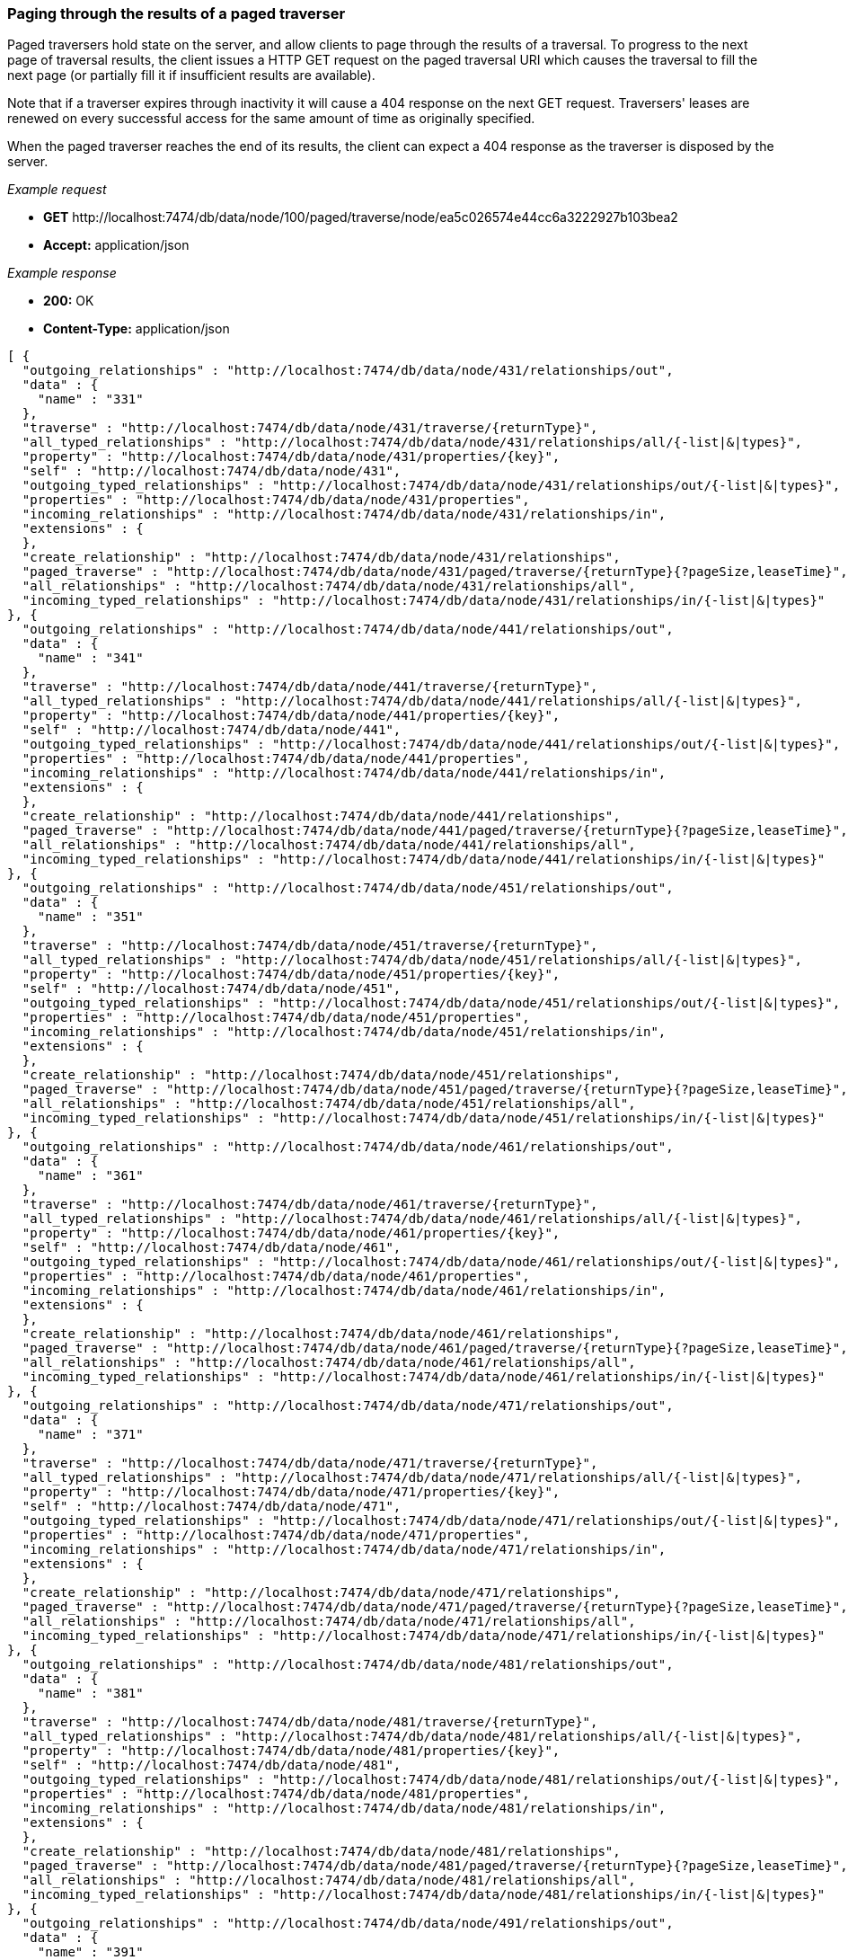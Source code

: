 [[rest-api-paging-through-the-results-of-a-paged-traverser]]
=== Paging through the results of a paged traverser ===

Paged traversers hold
state on the server, and allow clients to page through the results of a
traversal. To progress to the next page of traversal results, the client
issues a HTTP GET request on the paged traversal URI which causes the
traversal to fill the next page (or partially fill it if insufficient
results are available).

Note that if a traverser expires through inactivity it will cause a 404
response on the next +GET+ request. Traversers' leases are renewed on
every successful access for the same amount of time as originally
specified.

When the paged traverser reaches the end of its results, the client can
expect a 404 response as the traverser is disposed by the server.


_Example request_

* *+GET+*  +http://localhost:7474/db/data/node/100/paged/traverse/node/ea5c026574e44cc6a3222927b103bea2+
* *+Accept:+* +application/json+

_Example response_

* *+200:+* +OK+
* *+Content-Type:+* +application/json+
[source,javascript]
----
[ {
  "outgoing_relationships" : "http://localhost:7474/db/data/node/431/relationships/out",
  "data" : {
    "name" : "331"
  },
  "traverse" : "http://localhost:7474/db/data/node/431/traverse/{returnType}",
  "all_typed_relationships" : "http://localhost:7474/db/data/node/431/relationships/all/{-list|&|types}",
  "property" : "http://localhost:7474/db/data/node/431/properties/{key}",
  "self" : "http://localhost:7474/db/data/node/431",
  "outgoing_typed_relationships" : "http://localhost:7474/db/data/node/431/relationships/out/{-list|&|types}",
  "properties" : "http://localhost:7474/db/data/node/431/properties",
  "incoming_relationships" : "http://localhost:7474/db/data/node/431/relationships/in",
  "extensions" : {
  },
  "create_relationship" : "http://localhost:7474/db/data/node/431/relationships",
  "paged_traverse" : "http://localhost:7474/db/data/node/431/paged/traverse/{returnType}{?pageSize,leaseTime}",
  "all_relationships" : "http://localhost:7474/db/data/node/431/relationships/all",
  "incoming_typed_relationships" : "http://localhost:7474/db/data/node/431/relationships/in/{-list|&|types}"
}, {
  "outgoing_relationships" : "http://localhost:7474/db/data/node/441/relationships/out",
  "data" : {
    "name" : "341"
  },
  "traverse" : "http://localhost:7474/db/data/node/441/traverse/{returnType}",
  "all_typed_relationships" : "http://localhost:7474/db/data/node/441/relationships/all/{-list|&|types}",
  "property" : "http://localhost:7474/db/data/node/441/properties/{key}",
  "self" : "http://localhost:7474/db/data/node/441",
  "outgoing_typed_relationships" : "http://localhost:7474/db/data/node/441/relationships/out/{-list|&|types}",
  "properties" : "http://localhost:7474/db/data/node/441/properties",
  "incoming_relationships" : "http://localhost:7474/db/data/node/441/relationships/in",
  "extensions" : {
  },
  "create_relationship" : "http://localhost:7474/db/data/node/441/relationships",
  "paged_traverse" : "http://localhost:7474/db/data/node/441/paged/traverse/{returnType}{?pageSize,leaseTime}",
  "all_relationships" : "http://localhost:7474/db/data/node/441/relationships/all",
  "incoming_typed_relationships" : "http://localhost:7474/db/data/node/441/relationships/in/{-list|&|types}"
}, {
  "outgoing_relationships" : "http://localhost:7474/db/data/node/451/relationships/out",
  "data" : {
    "name" : "351"
  },
  "traverse" : "http://localhost:7474/db/data/node/451/traverse/{returnType}",
  "all_typed_relationships" : "http://localhost:7474/db/data/node/451/relationships/all/{-list|&|types}",
  "property" : "http://localhost:7474/db/data/node/451/properties/{key}",
  "self" : "http://localhost:7474/db/data/node/451",
  "outgoing_typed_relationships" : "http://localhost:7474/db/data/node/451/relationships/out/{-list|&|types}",
  "properties" : "http://localhost:7474/db/data/node/451/properties",
  "incoming_relationships" : "http://localhost:7474/db/data/node/451/relationships/in",
  "extensions" : {
  },
  "create_relationship" : "http://localhost:7474/db/data/node/451/relationships",
  "paged_traverse" : "http://localhost:7474/db/data/node/451/paged/traverse/{returnType}{?pageSize,leaseTime}",
  "all_relationships" : "http://localhost:7474/db/data/node/451/relationships/all",
  "incoming_typed_relationships" : "http://localhost:7474/db/data/node/451/relationships/in/{-list|&|types}"
}, {
  "outgoing_relationships" : "http://localhost:7474/db/data/node/461/relationships/out",
  "data" : {
    "name" : "361"
  },
  "traverse" : "http://localhost:7474/db/data/node/461/traverse/{returnType}",
  "all_typed_relationships" : "http://localhost:7474/db/data/node/461/relationships/all/{-list|&|types}",
  "property" : "http://localhost:7474/db/data/node/461/properties/{key}",
  "self" : "http://localhost:7474/db/data/node/461",
  "outgoing_typed_relationships" : "http://localhost:7474/db/data/node/461/relationships/out/{-list|&|types}",
  "properties" : "http://localhost:7474/db/data/node/461/properties",
  "incoming_relationships" : "http://localhost:7474/db/data/node/461/relationships/in",
  "extensions" : {
  },
  "create_relationship" : "http://localhost:7474/db/data/node/461/relationships",
  "paged_traverse" : "http://localhost:7474/db/data/node/461/paged/traverse/{returnType}{?pageSize,leaseTime}",
  "all_relationships" : "http://localhost:7474/db/data/node/461/relationships/all",
  "incoming_typed_relationships" : "http://localhost:7474/db/data/node/461/relationships/in/{-list|&|types}"
}, {
  "outgoing_relationships" : "http://localhost:7474/db/data/node/471/relationships/out",
  "data" : {
    "name" : "371"
  },
  "traverse" : "http://localhost:7474/db/data/node/471/traverse/{returnType}",
  "all_typed_relationships" : "http://localhost:7474/db/data/node/471/relationships/all/{-list|&|types}",
  "property" : "http://localhost:7474/db/data/node/471/properties/{key}",
  "self" : "http://localhost:7474/db/data/node/471",
  "outgoing_typed_relationships" : "http://localhost:7474/db/data/node/471/relationships/out/{-list|&|types}",
  "properties" : "http://localhost:7474/db/data/node/471/properties",
  "incoming_relationships" : "http://localhost:7474/db/data/node/471/relationships/in",
  "extensions" : {
  },
  "create_relationship" : "http://localhost:7474/db/data/node/471/relationships",
  "paged_traverse" : "http://localhost:7474/db/data/node/471/paged/traverse/{returnType}{?pageSize,leaseTime}",
  "all_relationships" : "http://localhost:7474/db/data/node/471/relationships/all",
  "incoming_typed_relationships" : "http://localhost:7474/db/data/node/471/relationships/in/{-list|&|types}"
}, {
  "outgoing_relationships" : "http://localhost:7474/db/data/node/481/relationships/out",
  "data" : {
    "name" : "381"
  },
  "traverse" : "http://localhost:7474/db/data/node/481/traverse/{returnType}",
  "all_typed_relationships" : "http://localhost:7474/db/data/node/481/relationships/all/{-list|&|types}",
  "property" : "http://localhost:7474/db/data/node/481/properties/{key}",
  "self" : "http://localhost:7474/db/data/node/481",
  "outgoing_typed_relationships" : "http://localhost:7474/db/data/node/481/relationships/out/{-list|&|types}",
  "properties" : "http://localhost:7474/db/data/node/481/properties",
  "incoming_relationships" : "http://localhost:7474/db/data/node/481/relationships/in",
  "extensions" : {
  },
  "create_relationship" : "http://localhost:7474/db/data/node/481/relationships",
  "paged_traverse" : "http://localhost:7474/db/data/node/481/paged/traverse/{returnType}{?pageSize,leaseTime}",
  "all_relationships" : "http://localhost:7474/db/data/node/481/relationships/all",
  "incoming_typed_relationships" : "http://localhost:7474/db/data/node/481/relationships/in/{-list|&|types}"
}, {
  "outgoing_relationships" : "http://localhost:7474/db/data/node/491/relationships/out",
  "data" : {
    "name" : "391"
  },
  "traverse" : "http://localhost:7474/db/data/node/491/traverse/{returnType}",
  "all_typed_relationships" : "http://localhost:7474/db/data/node/491/relationships/all/{-list|&|types}",
  "property" : "http://localhost:7474/db/data/node/491/properties/{key}",
  "self" : "http://localhost:7474/db/data/node/491",
  "outgoing_typed_relationships" : "http://localhost:7474/db/data/node/491/relationships/out/{-list|&|types}",
  "properties" : "http://localhost:7474/db/data/node/491/properties",
  "incoming_relationships" : "http://localhost:7474/db/data/node/491/relationships/in",
  "extensions" : {
  },
  "create_relationship" : "http://localhost:7474/db/data/node/491/relationships",
  "paged_traverse" : "http://localhost:7474/db/data/node/491/paged/traverse/{returnType}{?pageSize,leaseTime}",
  "all_relationships" : "http://localhost:7474/db/data/node/491/relationships/all",
  "incoming_typed_relationships" : "http://localhost:7474/db/data/node/491/relationships/in/{-list|&|types}"
}, {
  "outgoing_relationships" : "http://localhost:7474/db/data/node/501/relationships/out",
  "data" : {
    "name" : "401"
  },
  "traverse" : "http://localhost:7474/db/data/node/501/traverse/{returnType}",
  "all_typed_relationships" : "http://localhost:7474/db/data/node/501/relationships/all/{-list|&|types}",
  "property" : "http://localhost:7474/db/data/node/501/properties/{key}",
  "self" : "http://localhost:7474/db/data/node/501",
  "outgoing_typed_relationships" : "http://localhost:7474/db/data/node/501/relationships/out/{-list|&|types}",
  "properties" : "http://localhost:7474/db/data/node/501/properties",
  "incoming_relationships" : "http://localhost:7474/db/data/node/501/relationships/in",
  "extensions" : {
  },
  "create_relationship" : "http://localhost:7474/db/data/node/501/relationships",
  "paged_traverse" : "http://localhost:7474/db/data/node/501/paged/traverse/{returnType}{?pageSize,leaseTime}",
  "all_relationships" : "http://localhost:7474/db/data/node/501/relationships/all",
  "incoming_typed_relationships" : "http://localhost:7474/db/data/node/501/relationships/in/{-list|&|types}"
}, {
  "outgoing_relationships" : "http://localhost:7474/db/data/node/510/relationships/out",
  "data" : {
    "name" : "410"
  },
  "traverse" : "http://localhost:7474/db/data/node/510/traverse/{returnType}",
  "all_typed_relationships" : "http://localhost:7474/db/data/node/510/relationships/all/{-list|&|types}",
  "property" : "http://localhost:7474/db/data/node/510/properties/{key}",
  "self" : "http://localhost:7474/db/data/node/510",
  "outgoing_typed_relationships" : "http://localhost:7474/db/data/node/510/relationships/out/{-list|&|types}",
  "properties" : "http://localhost:7474/db/data/node/510/properties",
  "incoming_relationships" : "http://localhost:7474/db/data/node/510/relationships/in",
  "extensions" : {
  },
  "create_relationship" : "http://localhost:7474/db/data/node/510/relationships",
  "paged_traverse" : "http://localhost:7474/db/data/node/510/paged/traverse/{returnType}{?pageSize,leaseTime}",
  "all_relationships" : "http://localhost:7474/db/data/node/510/relationships/all",
  "incoming_typed_relationships" : "http://localhost:7474/db/data/node/510/relationships/in/{-list|&|types}"
}, {
  "outgoing_relationships" : "http://localhost:7474/db/data/node/511/relationships/out",
  "data" : {
    "name" : "411"
  },
  "traverse" : "http://localhost:7474/db/data/node/511/traverse/{returnType}",
  "all_typed_relationships" : "http://localhost:7474/db/data/node/511/relationships/all/{-list|&|types}",
  "property" : "http://localhost:7474/db/data/node/511/properties/{key}",
  "self" : "http://localhost:7474/db/data/node/511",
  "outgoing_typed_relationships" : "http://localhost:7474/db/data/node/511/relationships/out/{-list|&|types}",
  "properties" : "http://localhost:7474/db/data/node/511/properties",
  "incoming_relationships" : "http://localhost:7474/db/data/node/511/relationships/in",
  "extensions" : {
  },
  "create_relationship" : "http://localhost:7474/db/data/node/511/relationships",
  "paged_traverse" : "http://localhost:7474/db/data/node/511/paged/traverse/{returnType}{?pageSize,leaseTime}",
  "all_relationships" : "http://localhost:7474/db/data/node/511/relationships/all",
  "incoming_typed_relationships" : "http://localhost:7474/db/data/node/511/relationships/in/{-list|&|types}"
}, {
  "outgoing_relationships" : "http://localhost:7474/db/data/node/512/relationships/out",
  "data" : {
    "name" : "412"
  },
  "traverse" : "http://localhost:7474/db/data/node/512/traverse/{returnType}",
  "all_typed_relationships" : "http://localhost:7474/db/data/node/512/relationships/all/{-list|&|types}",
  "property" : "http://localhost:7474/db/data/node/512/properties/{key}",
  "self" : "http://localhost:7474/db/data/node/512",
  "outgoing_typed_relationships" : "http://localhost:7474/db/data/node/512/relationships/out/{-list|&|types}",
  "properties" : "http://localhost:7474/db/data/node/512/properties",
  "incoming_relationships" : "http://localhost:7474/db/data/node/512/relationships/in",
  "extensions" : {
  },
  "create_relationship" : "http://localhost:7474/db/data/node/512/relationships",
  "paged_traverse" : "http://localhost:7474/db/data/node/512/paged/traverse/{returnType}{?pageSize,leaseTime}",
  "all_relationships" : "http://localhost:7474/db/data/node/512/relationships/all",
  "incoming_typed_relationships" : "http://localhost:7474/db/data/node/512/relationships/in/{-list|&|types}"
}, {
  "outgoing_relationships" : "http://localhost:7474/db/data/node/513/relationships/out",
  "data" : {
    "name" : "413"
  },
  "traverse" : "http://localhost:7474/db/data/node/513/traverse/{returnType}",
  "all_typed_relationships" : "http://localhost:7474/db/data/node/513/relationships/all/{-list|&|types}",
  "property" : "http://localhost:7474/db/data/node/513/properties/{key}",
  "self" : "http://localhost:7474/db/data/node/513",
  "outgoing_typed_relationships" : "http://localhost:7474/db/data/node/513/relationships/out/{-list|&|types}",
  "properties" : "http://localhost:7474/db/data/node/513/properties",
  "incoming_relationships" : "http://localhost:7474/db/data/node/513/relationships/in",
  "extensions" : {
  },
  "create_relationship" : "http://localhost:7474/db/data/node/513/relationships",
  "paged_traverse" : "http://localhost:7474/db/data/node/513/paged/traverse/{returnType}{?pageSize,leaseTime}",
  "all_relationships" : "http://localhost:7474/db/data/node/513/relationships/all",
  "incoming_typed_relationships" : "http://localhost:7474/db/data/node/513/relationships/in/{-list|&|types}"
}, {
  "outgoing_relationships" : "http://localhost:7474/db/data/node/514/relationships/out",
  "data" : {
    "name" : "414"
  },
  "traverse" : "http://localhost:7474/db/data/node/514/traverse/{returnType}",
  "all_typed_relationships" : "http://localhost:7474/db/data/node/514/relationships/all/{-list|&|types}",
  "property" : "http://localhost:7474/db/data/node/514/properties/{key}",
  "self" : "http://localhost:7474/db/data/node/514",
  "outgoing_typed_relationships" : "http://localhost:7474/db/data/node/514/relationships/out/{-list|&|types}",
  "properties" : "http://localhost:7474/db/data/node/514/properties",
  "incoming_relationships" : "http://localhost:7474/db/data/node/514/relationships/in",
  "extensions" : {
  },
  "create_relationship" : "http://localhost:7474/db/data/node/514/relationships",
  "paged_traverse" : "http://localhost:7474/db/data/node/514/paged/traverse/{returnType}{?pageSize,leaseTime}",
  "all_relationships" : "http://localhost:7474/db/data/node/514/relationships/all",
  "incoming_typed_relationships" : "http://localhost:7474/db/data/node/514/relationships/in/{-list|&|types}"
}, {
  "outgoing_relationships" : "http://localhost:7474/db/data/node/515/relationships/out",
  "data" : {
    "name" : "415"
  },
  "traverse" : "http://localhost:7474/db/data/node/515/traverse/{returnType}",
  "all_typed_relationships" : "http://localhost:7474/db/data/node/515/relationships/all/{-list|&|types}",
  "property" : "http://localhost:7474/db/data/node/515/properties/{key}",
  "self" : "http://localhost:7474/db/data/node/515",
  "outgoing_typed_relationships" : "http://localhost:7474/db/data/node/515/relationships/out/{-list|&|types}",
  "properties" : "http://localhost:7474/db/data/node/515/properties",
  "incoming_relationships" : "http://localhost:7474/db/data/node/515/relationships/in",
  "extensions" : {
  },
  "create_relationship" : "http://localhost:7474/db/data/node/515/relationships",
  "paged_traverse" : "http://localhost:7474/db/data/node/515/paged/traverse/{returnType}{?pageSize,leaseTime}",
  "all_relationships" : "http://localhost:7474/db/data/node/515/relationships/all",
  "incoming_typed_relationships" : "http://localhost:7474/db/data/node/515/relationships/in/{-list|&|types}"
}, {
  "outgoing_relationships" : "http://localhost:7474/db/data/node/516/relationships/out",
  "data" : {
    "name" : "416"
  },
  "traverse" : "http://localhost:7474/db/data/node/516/traverse/{returnType}",
  "all_typed_relationships" : "http://localhost:7474/db/data/node/516/relationships/all/{-list|&|types}",
  "property" : "http://localhost:7474/db/data/node/516/properties/{key}",
  "self" : "http://localhost:7474/db/data/node/516",
  "outgoing_typed_relationships" : "http://localhost:7474/db/data/node/516/relationships/out/{-list|&|types}",
  "properties" : "http://localhost:7474/db/data/node/516/properties",
  "incoming_relationships" : "http://localhost:7474/db/data/node/516/relationships/in",
  "extensions" : {
  },
  "create_relationship" : "http://localhost:7474/db/data/node/516/relationships",
  "paged_traverse" : "http://localhost:7474/db/data/node/516/paged/traverse/{returnType}{?pageSize,leaseTime}",
  "all_relationships" : "http://localhost:7474/db/data/node/516/relationships/all",
  "incoming_typed_relationships" : "http://localhost:7474/db/data/node/516/relationships/in/{-list|&|types}"
}, {
  "outgoing_relationships" : "http://localhost:7474/db/data/node/517/relationships/out",
  "data" : {
    "name" : "417"
  },
  "traverse" : "http://localhost:7474/db/data/node/517/traverse/{returnType}",
  "all_typed_relationships" : "http://localhost:7474/db/data/node/517/relationships/all/{-list|&|types}",
  "property" : "http://localhost:7474/db/data/node/517/properties/{key}",
  "self" : "http://localhost:7474/db/data/node/517",
  "outgoing_typed_relationships" : "http://localhost:7474/db/data/node/517/relationships/out/{-list|&|types}",
  "properties" : "http://localhost:7474/db/data/node/517/properties",
  "incoming_relationships" : "http://localhost:7474/db/data/node/517/relationships/in",
  "extensions" : {
  },
  "create_relationship" : "http://localhost:7474/db/data/node/517/relationships",
  "paged_traverse" : "http://localhost:7474/db/data/node/517/paged/traverse/{returnType}{?pageSize,leaseTime}",
  "all_relationships" : "http://localhost:7474/db/data/node/517/relationships/all",
  "incoming_typed_relationships" : "http://localhost:7474/db/data/node/517/relationships/in/{-list|&|types}"
}, {
  "outgoing_relationships" : "http://localhost:7474/db/data/node/518/relationships/out",
  "data" : {
    "name" : "418"
  },
  "traverse" : "http://localhost:7474/db/data/node/518/traverse/{returnType}",
  "all_typed_relationships" : "http://localhost:7474/db/data/node/518/relationships/all/{-list|&|types}",
  "property" : "http://localhost:7474/db/data/node/518/properties/{key}",
  "self" : "http://localhost:7474/db/data/node/518",
  "outgoing_typed_relationships" : "http://localhost:7474/db/data/node/518/relationships/out/{-list|&|types}",
  "properties" : "http://localhost:7474/db/data/node/518/properties",
  "incoming_relationships" : "http://localhost:7474/db/data/node/518/relationships/in",
  "extensions" : {
  },
  "create_relationship" : "http://localhost:7474/db/data/node/518/relationships",
  "paged_traverse" : "http://localhost:7474/db/data/node/518/paged/traverse/{returnType}{?pageSize,leaseTime}",
  "all_relationships" : "http://localhost:7474/db/data/node/518/relationships/all",
  "incoming_typed_relationships" : "http://localhost:7474/db/data/node/518/relationships/in/{-list|&|types}"
}, {
  "outgoing_relationships" : "http://localhost:7474/db/data/node/519/relationships/out",
  "data" : {
    "name" : "419"
  },
  "traverse" : "http://localhost:7474/db/data/node/519/traverse/{returnType}",
  "all_typed_relationships" : "http://localhost:7474/db/data/node/519/relationships/all/{-list|&|types}",
  "property" : "http://localhost:7474/db/data/node/519/properties/{key}",
  "self" : "http://localhost:7474/db/data/node/519",
  "outgoing_typed_relationships" : "http://localhost:7474/db/data/node/519/relationships/out/{-list|&|types}",
  "properties" : "http://localhost:7474/db/data/node/519/properties",
  "incoming_relationships" : "http://localhost:7474/db/data/node/519/relationships/in",
  "extensions" : {
  },
  "create_relationship" : "http://localhost:7474/db/data/node/519/relationships",
  "paged_traverse" : "http://localhost:7474/db/data/node/519/paged/traverse/{returnType}{?pageSize,leaseTime}",
  "all_relationships" : "http://localhost:7474/db/data/node/519/relationships/all",
  "incoming_typed_relationships" : "http://localhost:7474/db/data/node/519/relationships/in/{-list|&|types}"
}, {
  "outgoing_relationships" : "http://localhost:7474/db/data/node/521/relationships/out",
  "data" : {
    "name" : "421"
  },
  "traverse" : "http://localhost:7474/db/data/node/521/traverse/{returnType}",
  "all_typed_relationships" : "http://localhost:7474/db/data/node/521/relationships/all/{-list|&|types}",
  "property" : "http://localhost:7474/db/data/node/521/properties/{key}",
  "self" : "http://localhost:7474/db/data/node/521",
  "outgoing_typed_relationships" : "http://localhost:7474/db/data/node/521/relationships/out/{-list|&|types}",
  "properties" : "http://localhost:7474/db/data/node/521/properties",
  "incoming_relationships" : "http://localhost:7474/db/data/node/521/relationships/in",
  "extensions" : {
  },
  "create_relationship" : "http://localhost:7474/db/data/node/521/relationships",
  "paged_traverse" : "http://localhost:7474/db/data/node/521/paged/traverse/{returnType}{?pageSize,leaseTime}",
  "all_relationships" : "http://localhost:7474/db/data/node/521/relationships/all",
  "incoming_typed_relationships" : "http://localhost:7474/db/data/node/521/relationships/in/{-list|&|types}"
}, {
  "outgoing_relationships" : "http://localhost:7474/db/data/node/531/relationships/out",
  "data" : {
    "name" : "431"
  },
  "traverse" : "http://localhost:7474/db/data/node/531/traverse/{returnType}",
  "all_typed_relationships" : "http://localhost:7474/db/data/node/531/relationships/all/{-list|&|types}",
  "property" : "http://localhost:7474/db/data/node/531/properties/{key}",
  "self" : "http://localhost:7474/db/data/node/531",
  "outgoing_typed_relationships" : "http://localhost:7474/db/data/node/531/relationships/out/{-list|&|types}",
  "properties" : "http://localhost:7474/db/data/node/531/properties",
  "incoming_relationships" : "http://localhost:7474/db/data/node/531/relationships/in",
  "extensions" : {
  },
  "create_relationship" : "http://localhost:7474/db/data/node/531/relationships",
  "paged_traverse" : "http://localhost:7474/db/data/node/531/paged/traverse/{returnType}{?pageSize,leaseTime}",
  "all_relationships" : "http://localhost:7474/db/data/node/531/relationships/all",
  "incoming_typed_relationships" : "http://localhost:7474/db/data/node/531/relationships/in/{-list|&|types}"
}, {
  "outgoing_relationships" : "http://localhost:7474/db/data/node/541/relationships/out",
  "data" : {
    "name" : "441"
  },
  "traverse" : "http://localhost:7474/db/data/node/541/traverse/{returnType}",
  "all_typed_relationships" : "http://localhost:7474/db/data/node/541/relationships/all/{-list|&|types}",
  "property" : "http://localhost:7474/db/data/node/541/properties/{key}",
  "self" : "http://localhost:7474/db/data/node/541",
  "outgoing_typed_relationships" : "http://localhost:7474/db/data/node/541/relationships/out/{-list|&|types}",
  "properties" : "http://localhost:7474/db/data/node/541/properties",
  "incoming_relationships" : "http://localhost:7474/db/data/node/541/relationships/in",
  "extensions" : {
  },
  "create_relationship" : "http://localhost:7474/db/data/node/541/relationships",
  "paged_traverse" : "http://localhost:7474/db/data/node/541/paged/traverse/{returnType}{?pageSize,leaseTime}",
  "all_relationships" : "http://localhost:7474/db/data/node/541/relationships/all",
  "incoming_typed_relationships" : "http://localhost:7474/db/data/node/541/relationships/in/{-list|&|types}"
} ]
----


